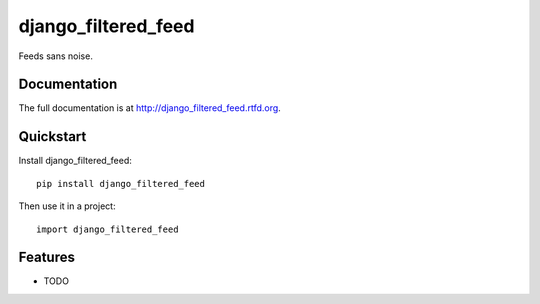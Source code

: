 =============================
django_filtered_feed
=============================

.. image:: https://badge.fury.io/py/django_filtered_feed.png
    :target: http://badge.fury.io/py/django_filtered_feed
    
.. image:: https://travis-ci.org/alixedi/django_filtered_feed.png?branch=master
        :target: https://travis-ci.org/alixedi/django_filtered_feed

.. image:: https://pypip.in/d/django_filtered_feed/badge.png
        :target: https://crate.io/packages/django_filtered_feed?version=latest


Feeds sans noise.

Documentation
-------------

The full documentation is at http://django_filtered_feed.rtfd.org.

Quickstart
----------

Install django_filtered_feed::

    pip install django_filtered_feed

Then use it in a project::

	import django_filtered_feed

Features
--------

* TODO